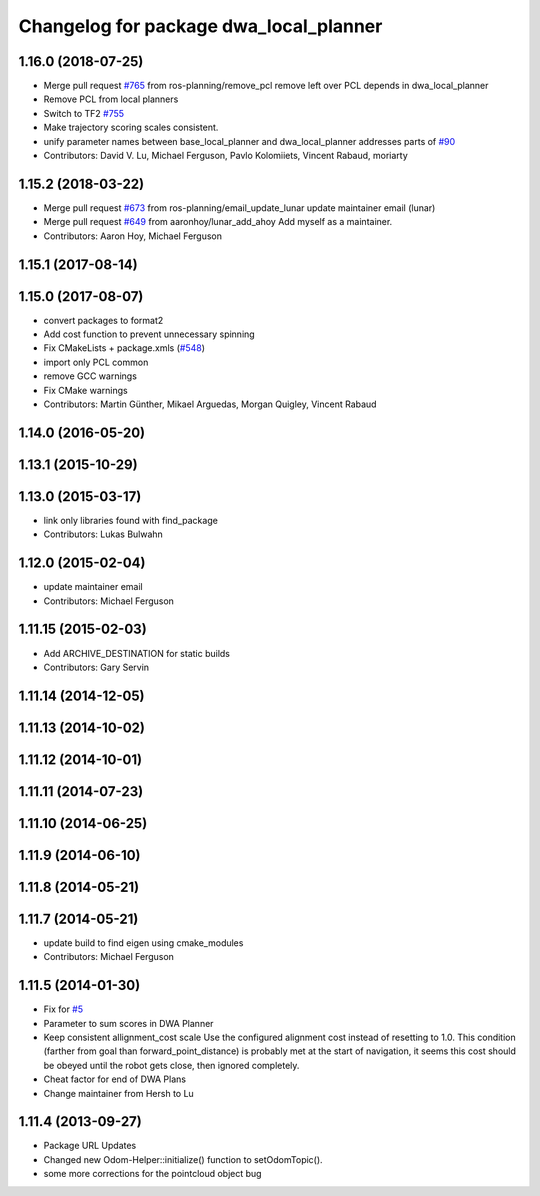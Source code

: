 ^^^^^^^^^^^^^^^^^^^^^^^^^^^^^^^^^^^^^^^
Changelog for package dwa_local_planner
^^^^^^^^^^^^^^^^^^^^^^^^^^^^^^^^^^^^^^^

1.16.0 (2018-07-25)
-------------------
* Merge pull request `#765 <https://github.com/ros-planning/navigation/issues/765>`_ from ros-planning/remove_pcl
  remove left over PCL depends in dwa_local_planner
* Remove PCL from local planners
* Switch to TF2 `#755 <https://github.com/ros-planning/navigation/issues/755>`_
* Make trajectory scoring scales consistent.
* unify parameter names between base_local_planner and dwa_local_planner
  addresses parts of `#90 <https://github.com/ros-planning/navigation/issues/90>`_
* Contributors: David V. Lu, Michael Ferguson, Pavlo Kolomiiets, Vincent Rabaud, moriarty

1.15.2 (2018-03-22)
-------------------
* Merge pull request `#673 <https://github.com/ros-planning/navigation/issues/673>`_ from ros-planning/email_update_lunar
  update maintainer email (lunar)
* Merge pull request `#649 <https://github.com/ros-planning/navigation/issues/649>`_ from aaronhoy/lunar_add_ahoy
  Add myself as a maintainer.
* Contributors: Aaron Hoy, Michael Ferguson

1.15.1 (2017-08-14)
-------------------

1.15.0 (2017-08-07)
-------------------
* convert packages to format2
* Add cost function to prevent unnecessary spinning
* Fix CMakeLists + package.xmls (`#548 <https://github.com/ros-planning/navigation/issues/548>`_)
* import only PCL common
* remove GCC warnings
* Fix CMake warnings
* Contributors: Martin Günther, Mikael Arguedas, Morgan Quigley, Vincent Rabaud

1.14.0 (2016-05-20)
-------------------

1.13.1 (2015-10-29)
-------------------

1.13.0 (2015-03-17)
-------------------
* link only libraries found with find_package
* Contributors: Lukas Bulwahn

1.12.0 (2015-02-04)
-------------------
* update maintainer email
* Contributors: Michael Ferguson

1.11.15 (2015-02-03)
--------------------
* Add ARCHIVE_DESTINATION for static builds
* Contributors: Gary Servin

1.11.14 (2014-12-05)
--------------------

1.11.13 (2014-10-02)
--------------------

1.11.12 (2014-10-01)
--------------------

1.11.11 (2014-07-23)
--------------------

1.11.10 (2014-06-25)
--------------------

1.11.9 (2014-06-10)
-------------------

1.11.8 (2014-05-21)
-------------------

1.11.7 (2014-05-21)
-------------------
* update build to find eigen using cmake_modules
* Contributors: Michael Ferguson

1.11.5 (2014-01-30)
-------------------
* Fix for `#5 <https://github.com/ros-planning/navigation/issues/5>`_
* Parameter to sum scores in DWA Planner
* Keep consistent allignment_cost scale
  Use the configured alignment cost instead of resetting to 1.0. This
  condition (farther from goal than forward_point_distance) is probably
  met at the start of navigation, it seems this cost should be obeyed
  until the robot gets close, then ignored completely.
* Cheat factor for end of DWA Plans
* Change maintainer from Hersh to Lu

1.11.4 (2013-09-27)
-------------------
* Package URL Updates
* Changed new Odom-Helper::initialize() function to setOdomTopic().
* some more corrections for the pointcloud object bug
